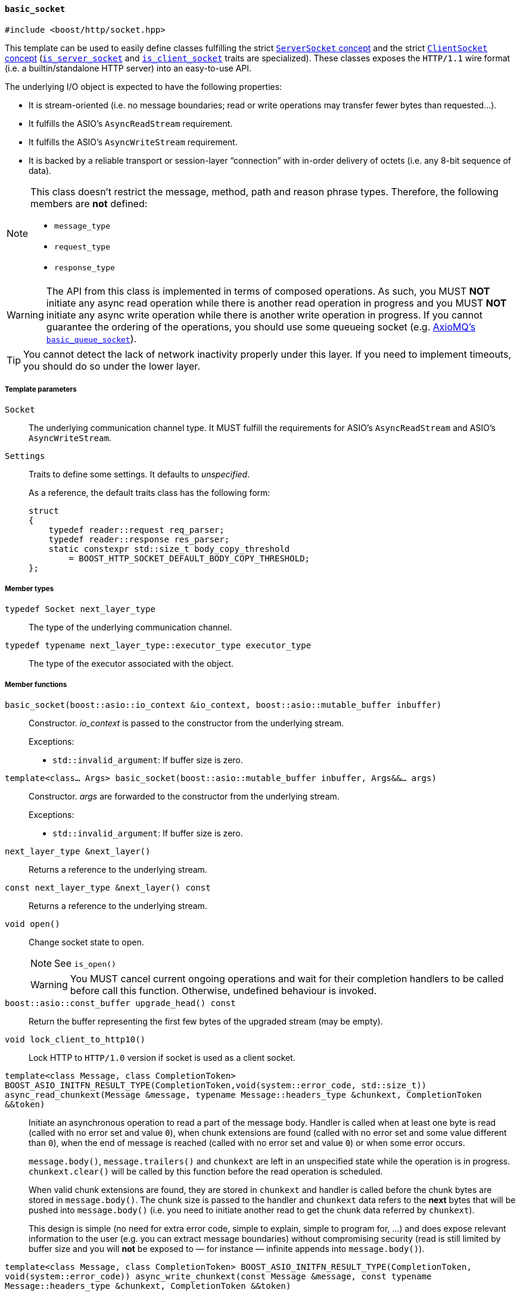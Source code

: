 [[basic_socket]]
==== `basic_socket`

[source,cpp]
----
#include <boost/http/socket.hpp>
----

This template can be used to easily define classes fulfilling the strict
<<server_socket_concept,`ServerSocket` concept>> and the strict
<<client_socket_concept,`ClientSocket` concept>>
(<<is_server_socket,`is_server_socket`>> and
<<is_client_socket,`is_client_socket`>> traits are specialized). These classes
exposes the `HTTP/1.1` wire format (i.e. a builtin/standalone HTTP server) into
an easy-to-use API.

The underlying I/O object is expected to have the following properties:

* It is stream-oriented (i.e. no message boundaries; read or write operations
  may transfer fewer bytes than requested...).
* It fulfills the ASIO's `AsyncReadStream` requirement.
* It fulfills the ASIO's `AsyncWriteStream` requirement.
* It is backed by a reliable transport or session-layer “connection” with
  in-order delivery of octets (i.e. any 8-bit sequence of data).

[NOTE]
--
This class doesn't restrict the message, method, path and reason phrase types.
Therefore, the following members are *not* defined:

* `message_type`
* `request_type`
* `response_type`
--

WARNING: The API from this class is implemented in terms of composed
operations. As such, you MUST *NOT* initiate any async read operation while
there is another read operation in progress and you MUST *NOT* initiate any
async write operation while there is another write operation in progress. If you
cannot guarantee the ordering of the operations, you should use some queueing
socket (e.g.
http://sourceforge.net/p/axiomq/code/ci/master/tree/include/axiomq/basic_queue_socket.hpp[
AxioMQ's `basic_queue_socket`]).

TIP: You cannot detect the lack of network inactivity properly under this
layer. If you need to implement timeouts, you should do so under the lower
layer.

===== Template parameters

`Socket`::

  The underlying communication channel type. It MUST fulfill the requirements
  for ASIO's `AsyncReadStream` and ASIO's `AsyncWriteStream`.

`Settings`::

  Traits to define some settings. It defaults to _unspecified_.
+
As a reference, the default traits class has the following form:
+
[source,cpp]
----
struct
{
    typedef reader::request req_parser;
    typedef reader::response res_parser;
    static constexpr std::size_t body_copy_threshold
        = BOOST_HTTP_SOCKET_DEFAULT_BODY_COPY_THRESHOLD;
};
----

===== Member types

`typedef Socket next_layer_type`::

  The type of the underlying communication channel.

`typedef typename next_layer_type::executor_type executor_type`::

  The type of the executor associated with the object.

===== Member functions

`basic_socket(boost::asio::io_context &io_context, boost::asio::mutable_buffer inbuffer)`::

  Constructor. _io_context_ is passed to the constructor from the underlying
  stream.
+
.Exceptions:
--
* `std::invalid_argument`: If buffer size is zero.
--

`template<class... Args> basic_socket(boost::asio::mutable_buffer inbuffer, Args&&... args)`::

  Constructor. _args_ are forwarded to the constructor from the underlying
  stream.
+
.Exceptions:
--
* `std::invalid_argument`: If buffer size is zero.
--

`next_layer_type &next_layer()`::

  Returns a reference to the underlying stream.

`const next_layer_type &next_layer() const`::

  Returns a reference to the underlying stream.

`void open()`::

  Change socket state to open.
+
NOTE: See `is_open()`
+
WARNING: You MUST cancel current ongoing operations and wait for their
completion handlers to be called before call this function. Otherwise, undefined
behaviour is invoked.

`boost::asio::const_buffer upgrade_head() const`::

  Return the buffer representing the first few bytes of the upgraded stream (may
  be empty).

`void lock_client_to_http10()`::

  Lock HTTP to `HTTP/1.0` version if socket is used as a client socket.

`template<class Message, class CompletionToken> BOOST_ASIO_INITFN_RESULT_TYPE(CompletionToken,void(system::error_code, std::size_t)) async_read_chunkext(Message &message, typename Message::headers_type &chunkext, CompletionToken &&token)`::

  Initiate an asynchronous operation to read a part of the message body. Handler
  is called when at least one byte is read (called with no error set and value
  `0`), when chunk extensions are found (called with no error set and some value
  different than `0`), when the end of message is reached (called with no error
  set and value `0`) or when some error occurs.
+
`message.body()`, `message.trailers()` and `chunkext` are left in an unspecified
state while the operation is in progress. `chunkext.clear()` will be called by
this function before the read operation is scheduled.
+
When valid chunk extensions are found, they are stored in `chunkext` and handler
is called before the chunk bytes are stored in `message.body()`. The chunk size
is passed to the handler and `chunkext` data refers to the *next* bytes that
will be pushed into `message.body()` (i.e. you need to initiate another read
to get the chunk data referred by `chunkext`).
+
This design is simple (no need for extra error code, simple to explain, simple
to program for, ...) and does expose relevant information to the user (e.g. you
can extract message boundaries) without compromising security (read is still
limited by buffer size and you will *not* be exposed to — for instance —
infinite appends into `message.body()`).

`template<class Message, class CompletionToken> BOOST_ASIO_INITFN_RESULT_TYPE(CompletionToken, void(system::error_code)) async_write_chunkext(const Message &message, const typename Message::headers_type &chunkext, CompletionToken &&token)`::

  Initiate an asynchronous operation to write a chunk of the HTTP body data
  payload (chunked message). Handler is called with an appropriate argument when
  the operation completes.
+
`message.body()` and `chunkext` MUST *NOT* be modified while the operation is in
progress.

====== `Socket` concept

See the <<socket_concept,`Socket` concept>>.

* `executor_type get_executor()`
* `bool is_open() const`
* `read_state read_state() const`
* `write_state write_state() const`
* `template<class Message, class CompletionToken>
  BOOST_ASIO_INITFN_RESULT_TYPE(CompletionToken,
                                void(boost::system::error_code))
  async_read_some(Message &message, CompletionToken &&token)`
* `template<class Message, class CompletionToken>
  BOOST_ASIO_INITFN_RESULT_TYPE(CompletionToken,
                                void(boost::system::error_code))
  async_read_trailers(Message &message, CompletionToken &&token)`
* `template<class Message, class CompletionToken>
  BOOST_ASIO_INITFN_RESULT_TYPE(CompletionToken,
                                void(boost::system::error_code))
  async_write(const Message &message, CompletionToken &&token)`
* `template<class Message, class CompletionToken>
  BOOST_ASIO_INITFN_RESULT_TYPE(CompletionToken,
                                void(boost::system::error_code))
  async_write_trailers(const Message &message, CompletionToken &&token)`
* `template<class CompletionToken>
  BOOST_ASIO_INITFN_RESULT_TYPE(CompletionToken,
                                void(boost::system::error_code))
  async_write_end_of_message(CompletionToken &&token)`

====== `ServerSocket` concept

See the <<server_socket_concept,`ServerSocket` concept>>.

* `bool write_response_native_stream() const`
* `template<class Request, class CompletionToken>
  BOOST_ASIO_INITFN_RESULT_TYPE(CompletionToken,
                                void(boost::system::error_code))
  async_read_request(Request &request, CompletionToken &&token)`
* `template<class Response, class CompletionToken>
  BOOST_ASIO_INITFN_RESULT_TYPE(CompletionToken,
                                void(boost::system::error_code))
  async_write_response(const Response &response, CompletionToken &&token)`
* `template<class CompletionToken>
  BOOST_ASIO_INITFN_RESULT_TYPE(CompletionToken,
                                void(boost::system::error_code))
  async_write_response_continue(CompletionToken &&token)`
* `template<class Response, class CompletionToken>
  BOOST_ASIO_INITFN_RESULT_TYPE(CompletionToken,
                                void(boost::system::error_code))
  async_write_response_metadata(const Response &response,
                                CompletionToken &&token)`

====== `ClientSocket` concept

See the <<client_socket_concept,`ClientSocket` concept>>.

* `template<class Request, class CompletionToken>
  BOOST_ASIO_INITFN_RESULT_TYPE(CompletionToken,
                                void(boost::system::error_code))
  async_write_request(const Request &request, CompletionToken &&token)`
* `template<class Request, class CompletionToken>
  BOOST_ASIO_INITFN_RESULT_TYPE(CompletionToken,
                                void(boost::system::error_code))
  async_write_request_metadata(const Request &request, CompletionToken &&token)`
* `template<class Response, class CompletionToken>
  BOOST_ASIO_INITFN_RESULT_TYPE(CompletionToken,
                                void(boost::system::error_code))
  async_read_response(Response &response, CompletionToken &&token)`
